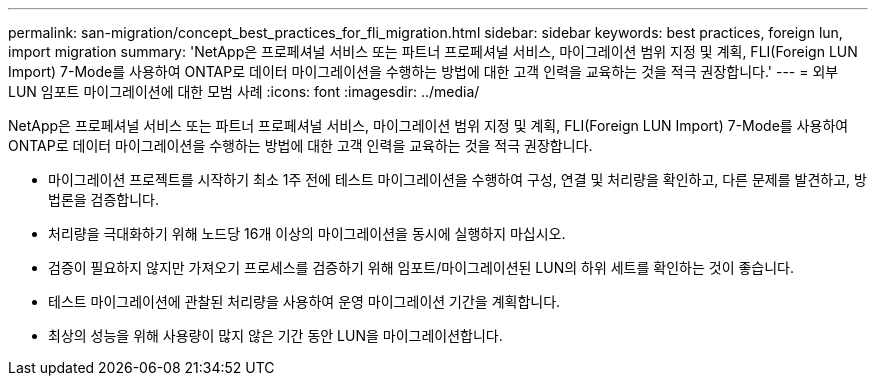 ---
permalink: san-migration/concept_best_practices_for_fli_migration.html 
sidebar: sidebar 
keywords: best practices, foreign lun, import migration 
summary: 'NetApp은 프로페셔널 서비스 또는 파트너 프로페셔널 서비스, 마이그레이션 범위 지정 및 계획, FLI(Foreign LUN Import) 7-Mode를 사용하여 ONTAP로 데이터 마이그레이션을 수행하는 방법에 대한 고객 인력을 교육하는 것을 적극 권장합니다.' 
---
= 외부 LUN 임포트 마이그레이션에 대한 모범 사례
:icons: font
:imagesdir: ../media/


[role="lead"]
NetApp은 프로페셔널 서비스 또는 파트너 프로페셔널 서비스, 마이그레이션 범위 지정 및 계획, FLI(Foreign LUN Import) 7-Mode를 사용하여 ONTAP로 데이터 마이그레이션을 수행하는 방법에 대한 고객 인력을 교육하는 것을 적극 권장합니다.

* 마이그레이션 프로젝트를 시작하기 최소 1주 전에 테스트 마이그레이션을 수행하여 구성, 연결 및 처리량을 확인하고, 다른 문제를 발견하고, 방법론을 검증합니다.
* 처리량을 극대화하기 위해 노드당 16개 이상의 마이그레이션을 동시에 실행하지 마십시오.
* 검증이 필요하지 않지만 가져오기 프로세스를 검증하기 위해 임포트/마이그레이션된 LUN의 하위 세트를 확인하는 것이 좋습니다.
* 테스트 마이그레이션에 관찰된 처리량을 사용하여 운영 마이그레이션 기간을 계획합니다.
* 최상의 성능을 위해 사용량이 많지 않은 기간 동안 LUN을 마이그레이션합니다.

